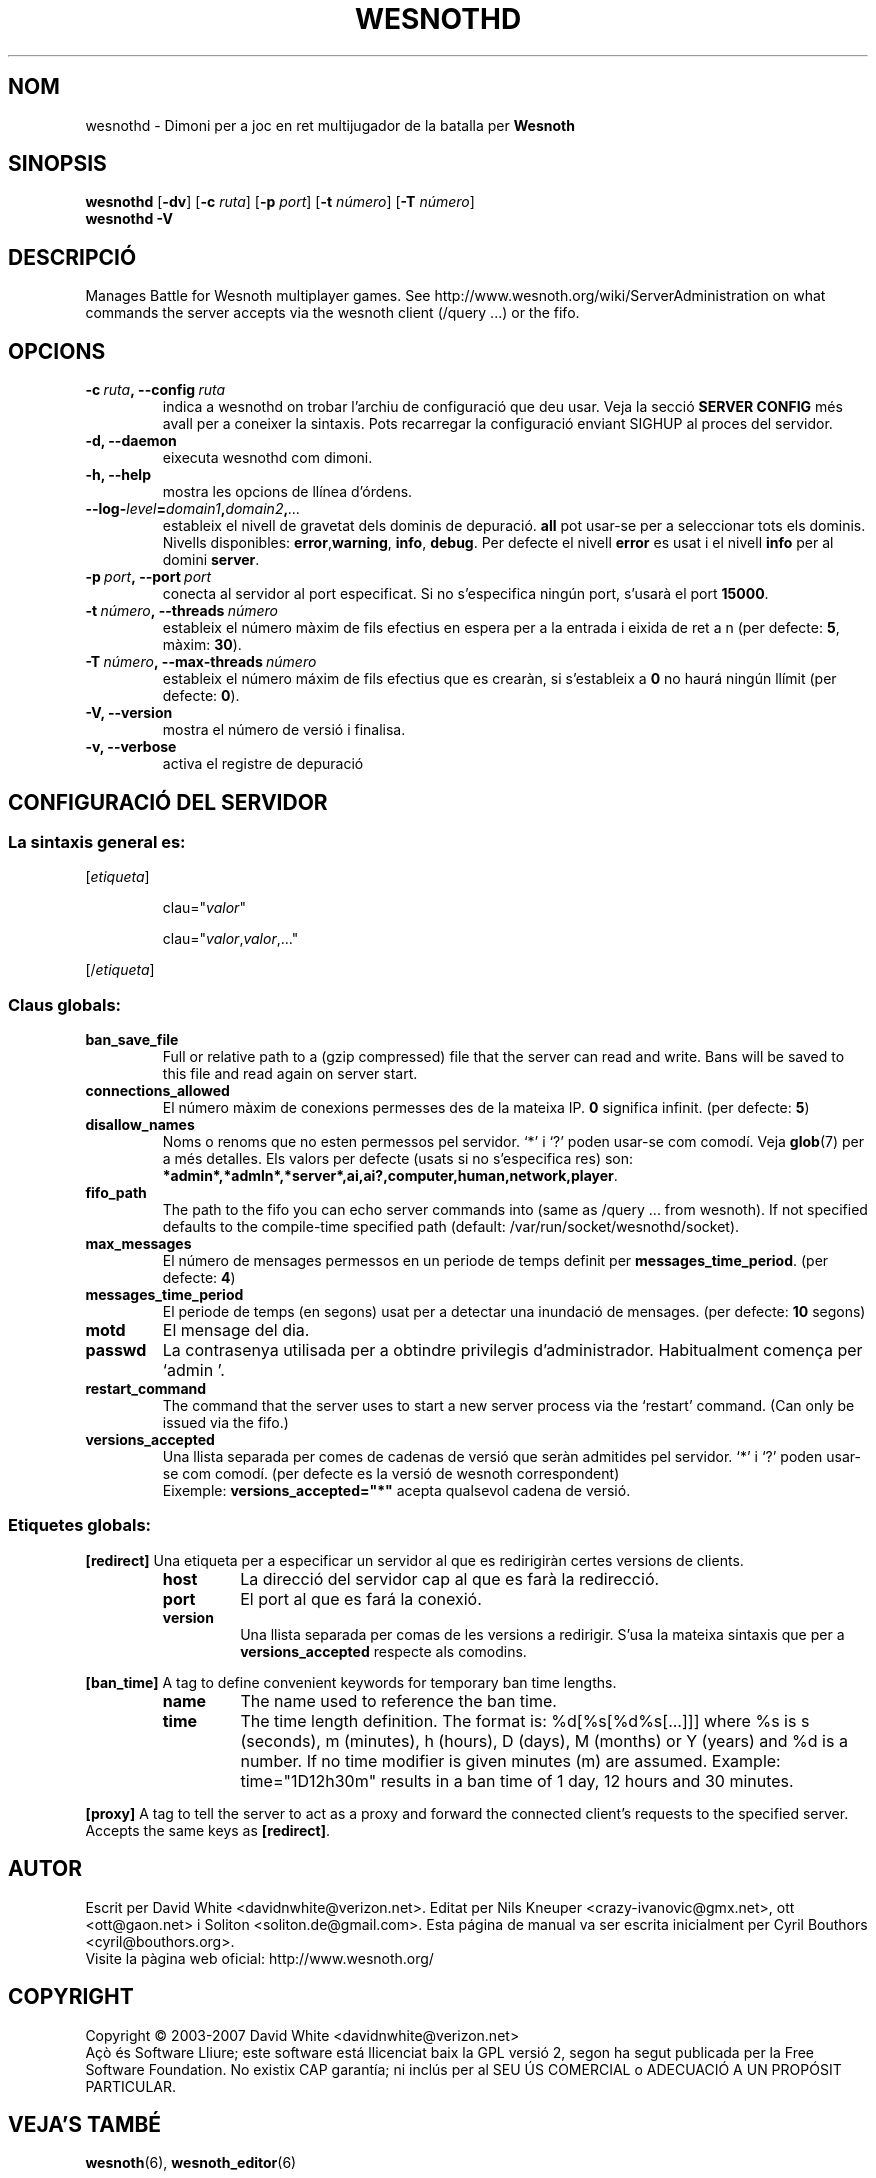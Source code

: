 .\" This program is free software; you can redistribute it and/or modify
.\" it under the terms of the GNU General Public License as published by
.\" the Free Software Foundation; either version 2 of the License, or
.\" (at your option) any later version.
.\"
.\" This program is distributed in the hope that it will be useful,
.\" but WITHOUT ANY WARRANTY; without even the implied warranty of
.\" MERCHANTABILITY or FITNESS FOR A PARTICULAR PURPOSE.  See the
.\" GNU General Public License for more details.
.\"
.\" You should have received a copy of the GNU General Public License
.\" along with this program; if not, write to the Free Software
.\" Foundation, Inc., 51 Franklin Street, Fifth Floor, Boston, MA  02110-1301  USA
.\"
.
.\"*******************************************************************
.\"
.\" This file was generated with po4a. Translate the source file.
.\"
.\"*******************************************************************
.TH WESNOTHD 6 2009 wesnothd "Dimoni per a joc en ret multijugador de la batalla per Wesnoth"
.
.SH NOM
.
wesnothd \- Dimoni per a joc en ret multijugador de la batalla per \fBWesnoth\fP
.
.SH SINOPSIS
.
\fBwesnothd\fP [\|\fB\-dv\fP\|] [\|\fB\-c\fP \fIruta\fP\|] [\|\fB\-p\fP \fIport\fP\|] [\|\fB\-t\fP
\fInúmero\fP\|] [\|\fB\-T\fP \fInúmero\fP\|]
.br
\fBwesnothd\fP \fB\-V\fP
.
.SH DESCRIPCIÓ
.
Manages Battle for Wesnoth multiplayer games. See
http://www.wesnoth.org/wiki/ServerAdministration on what commands the server
accepts via the wesnoth client (/query ...) or the fifo.
.
.SH OPCIONS
.
.TP 
\fB\-c\ \fP\fIruta\fP\fB,\ \-\-config\fP\fI\ ruta\fP
indica a wesnothd on trobar l'archiu de configuració que deu usar. Veja la
secció \fBSERVER CONFIG\fP més avall per a coneixer la sintaxis. Pots
recarregar la configuració enviant SIGHUP al proces del servidor.
.TP 
\fB\-d, \-\-daemon\fP
eixecuta wesnothd com dimoni.
.TP 
\fB\-h, \-\-help\fP
mostra les opcions de llínea d'órdens.
.TP 
\fB\-\-log\-\fP\fIlevel\fP\fB=\fP\fIdomain1\fP\fB,\fP\fIdomain2\fP\fB,\fP\fI...\fP
estableix el nivell de gravetat dels dominis de depuració. \fBall\fP pot
usar\-se per a seleccionar tots els dominis. Nivells disponibles: \fBerror\fP,\
\fBwarning\fP,\ \fBinfo\fP,\ \fBdebug\fP.  Per defecte el nivell \fBerror\fP es usat i
el nivell \fBinfo\fP per al domini \fBserver\fP.
.TP 
\fB\-p\ \fP\fIport\fP\fB,\ \-\-port\fP\fI\ port\fP
conecta al servidor al port especificat. Si no s'especifica ningún port,
s'usarà el port \fB15000\fP.
.TP 
\fB\-t\ \fP\fInúmero\fP\fB,\ \-\-threads\fP\fI\ número\fP
estableix el número màxim de fils efectius en espera per a la entrada i
eixida de ret a n (per defecte: \fB5\fP, màxim: \fB30\fP).
.TP 
\fB\-T\ \fP\fInúmero\fP\fB,\ \-\-max\-threads\fP\fI\ número\fP
estableix el número máxim de fils efectius que es crearàn, si s'estableix a
\fB0\fP no haurá ningún llímit (per defecte:  \fB0\fP).
.TP 
\fB\-V, \-\-version\fP
mostra el número de versió i finalisa.
.TP 
\fB\-v, \-\-verbose\fP
activa el registre de depuració
.
.SH "CONFIGURACIÓ DEL SERVIDOR"
.
.SS "La sintaxis general es:"
.
.P
[\fIetiqueta\fP]
.IP
clau="\fIvalor\fP"
.IP
clau="\fIvalor\fP,\fIvalor\fP,..."
.P
[/\fIetiqueta\fP]
.
.SS "Claus globals:"
.
.TP 
\fBban_save_file\fP
Full or relative path to a (gzip compressed) file that the server can read
and write.  Bans will be saved to this file and read again on server start.
.TP 
\fBconnections_allowed\fP
El número màxim de conexions permesses des de la mateixa IP. \fB0\fP significa
infinit. (per defecte: \fB5\fP)
.TP 
\fBdisallow_names\fP
Noms o renoms que no esten permessos pel servidor. `*' i `?' poden usar\-se
com comodí. Veja \fBglob\fP(7)  per a més detalles.  Els valors per defecte
(usats si no s'especifica res) son:
\fB*admin*,*admln*,*server*,ai,ai?,computer,human,network,player\fP.
.TP 
\fBfifo_path\fP
The path to the fifo you can echo server commands into (same as /query
\&... from wesnoth).  If not specified defaults to the compile\-time specified
path (default: /var/run/socket/wesnothd/socket).
.TP 
\fBmax_messages\fP
El número de mensages permessos en un periode de temps definit per
\fBmessages_time_period\fP. (per defecte: \fB4\fP)
.TP 
\fBmessages_time_period\fP
El periode de temps (en segons) usat per a detectar una inundació de
mensages. (per defecte: \fB10\fP segons)
.TP 
\fBmotd\fP
El mensage del dia.
.TP 
\fBpasswd\fP
La contrasenya utilisada per a obtindre privilegis
d'administrador. Habitualment comença per `admin '.
.TP 
\fBrestart_command\fP
The command that the server uses to start a new server process via the
`restart' command. (Can only be issued via the fifo.)
.TP 
\fBversions_accepted\fP
Una llista separada per comes de cadenas de versió que seràn admitides pel
servidor. `*' i `?' poden usar\-se com comodí. (per defecte es la versió de
wesnoth correspondent)
.br
Eixemple:  \fBversions_accepted="*"\fP acepta qualsevol cadena de versió.
.
.SS "Etiquetes globals:"
.
.P
\fB[redirect]\fP Una etiqueta per a especificar un servidor al que es
redirigiràn certes versions de clients.
.RS
.TP 
\fBhost\fP
La direcció del servidor cap al que es farà la redirecció.
.TP 
\fBport\fP
El port al que es fará la conexió.
.TP 
\fBversion\fP
Una llista separada per comas de les versions a redirigir. S'usa la mateixa
sintaxis que per a \fBversions_accepted\fP respecte als comodins.
.RE
.P
\fB[ban_time]\fP A tag to define convenient keywords for temporary ban time
lengths.
.RS
.TP 
\fBname\fP
The name used to reference the ban time.
.TP 
\fBtime\fP
The time length definition.  The format is: %d[%s[%d%s[...]]] where %s is s
(seconds), m (minutes), h (hours), D (days), M (months) or Y (years) and %d
is a number.  If no time modifier is given minutes (m) are assumed.
Example: time="1D12h30m" results in a ban time of 1 day, 12 hours and 30
minutes.
.RE
.P
\fB[proxy]\fP A tag to tell the server to act as a proxy and forward the
connected client's requests to the specified server.  Accepts the same keys
as \fB[redirect]\fP.
.
.SH AUTOR
.
Escrit per David White <davidnwhite@verizon.net>.  Editat per Nils
Kneuper <crazy\-ivanovic@gmx.net>, ott <ott@gaon.net> i
Soliton <soliton.de@gmail.com>.  Esta página de manual va ser
escrita inicialment per Cyril Bouthors <cyril@bouthors.org>.
.br
Visite la pàgina web oficial: http://www.wesnoth.org/
.
.SH COPYRIGHT
.
Copyright \(co 2003\-2007 David White <davidnwhite@verizon.net>
.br
Açò és Software Lliure; este software está llicenciat baix la GPL versió 2,
segon ha segut publicada per la Free Software Foundation.  No existix CAP
garantía; ni inclús per al SEU ÚS COMERCIAL o ADECUACIÓ A UN PROPÓSIT
PARTICULAR.
.
.SH "VEJA'S TAMBÉ"
.
\fBwesnoth\fP(6), \fBwesnoth_editor\fP(6)
